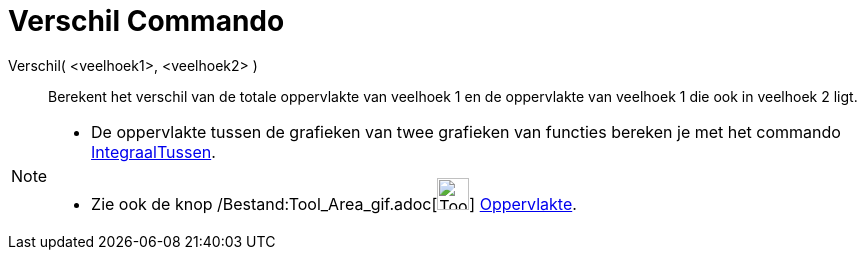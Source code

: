 = Verschil Commando
:page-en: commands/Difference_Command
ifdef::env-github[:imagesdir: /nl/modules/ROOT/assets/images]

Verschil( <veelhoek1>, <veelhoek2> )::
  Berekent het verschil van de totale oppervlakte van veelhoek 1 en de oppervlakte van veelhoek 1 die ook in veelhoek 2
  ligt.

[NOTE]
====

* De oppervlakte tussen de grafieken van twee grafieken van functies bereken je met het commando
xref:/commands/IntegraalTussen.adoc[IntegraalTussen].
* Zie ook de knop /Bestand:Tool_Area_gif.adoc[image:Tool_Area.gif[Tool Area.gif,width=32,height=32]]
xref:/tools/Oppervlakte.adoc[Oppervlakte].

====
